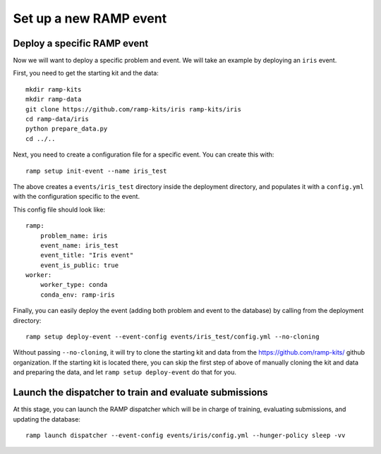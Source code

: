 Set up a new RAMP event
=======================

.. _deploy-ramp-event:

Deploy a specific RAMP event
----------------------------

Now we will want to deploy a specific problem and event. We will take an example by
deploying an ``iris`` event.

First, you need to get the starting kit and the data::

    mkdir ramp-kits
    mkdir ramp-data
    git clone https://github.com/ramp-kits/iris ramp-kits/iris
    cd ramp-data/iris
    python prepare_data.py
    cd ../..

Next, you need to create a configuration file for a specific event. You can
create this with::

    ramp setup init-event --name iris_test


The above creates a ``events/iris_test`` directory inside the deployment directory,
and populates it with a ``config.yml`` with the configuration specific to the event.

This config file should look like::

    ramp:
        problem_name: iris
        event_name: iris_test
        event_title: "Iris event"
        event_is_public: true
    worker:
        worker_type: conda
        conda_env: ramp-iris

Finally, you can easily deploy the event (adding both problem and event to the
database) by calling from the deployment directory::

    ramp setup deploy-event --event-config events/iris_test/config.yml --no-cloning

Without passing ``--no-cloning``, it will try to clone the starting kit and
data from the https://github.com/ramp-kits/ github organization. If the
starting kit is located there, you can skip the first step of above of manually
cloning the kit and data and preparing the data, and let ``ramp setup deploy-event``
do that for you.

Launch the dispatcher to train and evaluate submissions
-------------------------------------------------------

At this stage, you can launch the RAMP dispatcher which will be in charge of
training, evaluating submissions, and updating the database::

    ramp launch dispatcher --event-config events/iris/config.yml --hunger-policy sleep -vv
